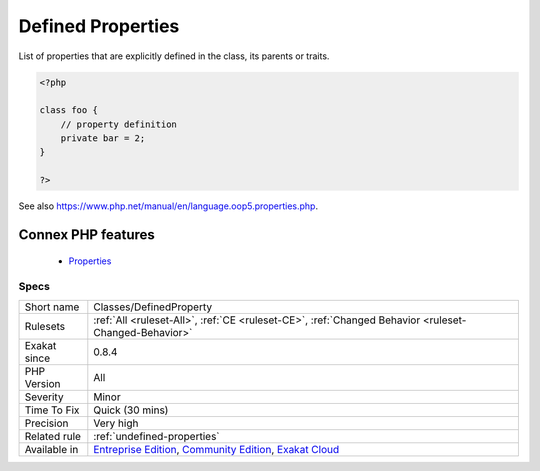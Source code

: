 .. _classes-definedproperty:


.. _defined-properties:

Defined Properties
++++++++++++++++++

.. meta::
	:description:
		Defined Properties: List of properties that are explicitly defined in the class, its parents or traits.
	:twitter:card: summary_large_image
	:twitter:site: @exakat
	:twitter:title: Defined Properties
	:twitter:description: Defined Properties: List of properties that are explicitly defined in the class, its parents or traits
	:twitter:creator: @exakat
	:twitter:image:src: https://www.exakat.io/wp-content/uploads/2020/06/logo-exakat.png
	:og:image: https://www.exakat.io/wp-content/uploads/2020/06/logo-exakat.png
	:og:title: Defined Properties
	:og:type: article
	:og:description: List of properties that are explicitly defined in the class, its parents or traits
	:og:url: https://exakat.readthedocs.io/en/latest/Reference/Rules/Defined Properties.html
	:og:locale: en

.. raw:: html


	<script type="application/ld+json">{"@context":"https:\/\/schema.org","@graph":[{"@type":"WebPage","@id":"https:\/\/php-tips.readthedocs.io\/en\/latest\/Reference\/Rules\/Classes\/DefinedProperty.html","url":"https:\/\/php-tips.readthedocs.io\/en\/latest\/Reference\/Rules\/Classes\/DefinedProperty.html","name":"Defined Properties","isPartOf":{"@id":"https:\/\/www.exakat.io\/"},"datePublished":"Thu, 23 Jan 2025 14:24:26 +0000","dateModified":"Thu, 23 Jan 2025 14:24:26 +0000","description":"List of properties that are explicitly defined in the class, its parents or traits","inLanguage":"en-US","potentialAction":[{"@type":"ReadAction","target":["https:\/\/exakat.readthedocs.io\/en\/latest\/Defined Properties.html"]}]},{"@type":"WebSite","@id":"https:\/\/www.exakat.io\/","url":"https:\/\/www.exakat.io\/","name":"Exakat","description":"Smart PHP static analysis","inLanguage":"en-US"}]}</script>

List of properties that are explicitly defined in the class, its parents or traits.

.. code-block:: php
   
   <?php
   
   class foo {
       // property definition
       private bar = 2;
   }
   
   ?>

See also https://www.php.net/manual/en/language.oop5.properties.php.

Connex PHP features
-------------------

  + `Properties <https://php-dictionary.readthedocs.io/en/latest/dictionary/property.ini.html>`_


Specs
_____

+--------------+-----------------------------------------------------------------------------------------------------------------------------------------------------------------------------------------+
| Short name   | Classes/DefinedProperty                                                                                                                                                                 |
+--------------+-----------------------------------------------------------------------------------------------------------------------------------------------------------------------------------------+
| Rulesets     | :ref:`All <ruleset-All>`, :ref:`CE <ruleset-CE>`, :ref:`Changed Behavior <ruleset-Changed-Behavior>`                                                                                    |
+--------------+-----------------------------------------------------------------------------------------------------------------------------------------------------------------------------------------+
| Exakat since | 0.8.4                                                                                                                                                                                   |
+--------------+-----------------------------------------------------------------------------------------------------------------------------------------------------------------------------------------+
| PHP Version  | All                                                                                                                                                                                     |
+--------------+-----------------------------------------------------------------------------------------------------------------------------------------------------------------------------------------+
| Severity     | Minor                                                                                                                                                                                   |
+--------------+-----------------------------------------------------------------------------------------------------------------------------------------------------------------------------------------+
| Time To Fix  | Quick (30 mins)                                                                                                                                                                         |
+--------------+-----------------------------------------------------------------------------------------------------------------------------------------------------------------------------------------+
| Precision    | Very high                                                                                                                                                                               |
+--------------+-----------------------------------------------------------------------------------------------------------------------------------------------------------------------------------------+
| Related rule | :ref:`undefined-properties`                                                                                                                                                             |
+--------------+-----------------------------------------------------------------------------------------------------------------------------------------------------------------------------------------+
| Available in | `Entreprise Edition <https://www.exakat.io/entreprise-edition>`_, `Community Edition <https://www.exakat.io/community-edition>`_, `Exakat Cloud <https://www.exakat.io/exakat-cloud/>`_ |
+--------------+-----------------------------------------------------------------------------------------------------------------------------------------------------------------------------------------+


